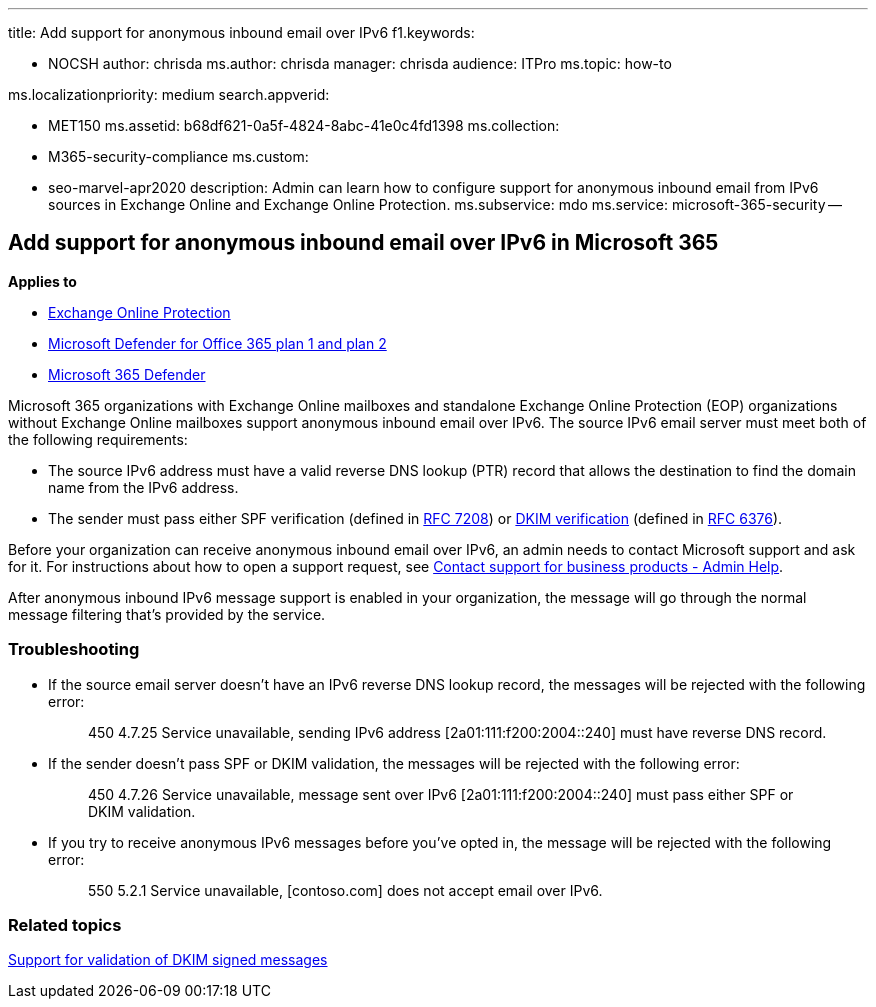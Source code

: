 '''

title: Add support for anonymous inbound email over IPv6 f1.keywords:

* NOCSH author: chrisda ms.author: chrisda manager: chrisda audience: ITPro ms.topic: how-to

ms.localizationpriority: medium search.appverid:

* MET150 ms.assetid: b68df621-0a5f-4824-8abc-41e0c4fd1398 ms.collection:
* M365-security-compliance ms.custom:
* seo-marvel-apr2020 description: Admin can learn how to configure support for anonymous inbound email from IPv6 sources in Exchange Online and Exchange Online Protection.
ms.subservice: mdo ms.service: microsoft-365-security --

== Add support for anonymous inbound email over IPv6 in Microsoft 365

*Applies to*

* xref:exchange-online-protection-overview.adoc[Exchange Online Protection]
* xref:defender-for-office-365.adoc[Microsoft Defender for Office 365 plan 1 and plan 2]
* xref:../defender/microsoft-365-defender.adoc[Microsoft 365 Defender]

Microsoft 365 organizations with Exchange Online mailboxes and standalone Exchange Online Protection (EOP) organizations without Exchange Online mailboxes support anonymous inbound email over IPv6.
The source IPv6 email server must meet both of the following requirements:

* The source IPv6 address must have a valid reverse DNS lookup (PTR) record that allows the destination to find the domain name from the IPv6 address.
* The sender must pass either SPF verification (defined in https://tools.ietf.org/html/rfc7208[RFC 7208]) or http://dkim.org/[DKIM verification] (defined in https://www.rfc-editor.org/rfc/rfc6376.txt[RFC 6376]).

Before your organization can receive anonymous inbound email over IPv6, an admin needs to contact Microsoft support and ask for it.
For instructions about how to open a support request, see xref:../../admin/get-help-support.adoc[Contact support for business products - Admin Help].

After anonymous inbound IPv6 message support is enabled in your organization, the message will go through the normal message filtering that's provided by the service.

=== Troubleshooting

* If the source email server doesn't have an IPv6 reverse DNS lookup record, the messages will be rejected with the following error:
+
____
450 4.7.25 Service unavailable, sending IPv6 address [2a01:111:f200:2004::240] must have reverse DNS record.
____

* If the sender doesn't pass SPF or DKIM validation, the messages will be rejected with the following error:
+
____
450 4.7.26 Service unavailable, message sent over IPv6 [2a01:111:f200:2004::240] must pass either SPF or DKIM validation.
____

* If you try to receive anonymous IPv6 messages before you've opted in, the message will be rejected with the following error:
+
____
550 5.2.1 Service unavailable, [contoso.com] does not accept email over IPv6.
____

=== Related topics

xref:support-for-validation-of-dkim-signed-messages.adoc[Support for validation of DKIM signed messages]
